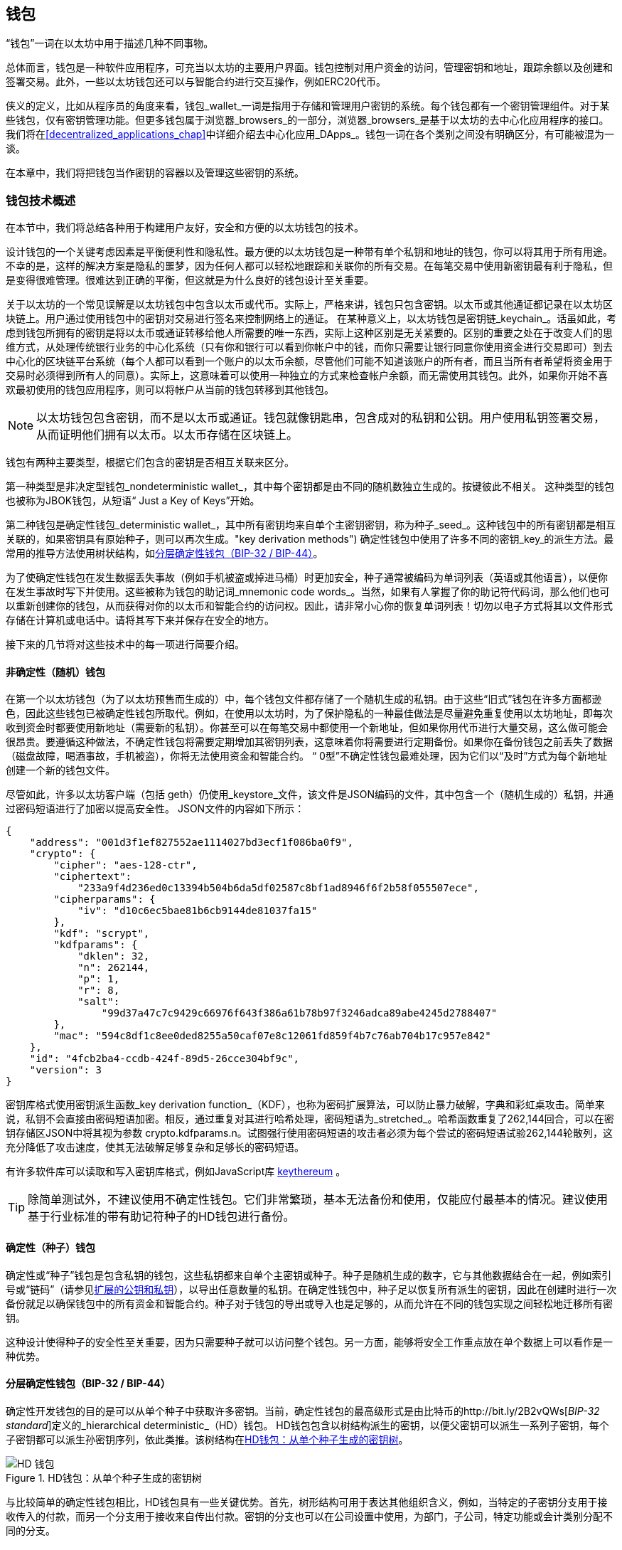 [[wallets_chapter]]
== 钱包

((("wallets", id="ix_05wallets-asciidoc0", range="startofrange")))“钱包”一词在以太坊中用于描述几种不同事物。

总体而言，钱包是一种软件应用程序，可充当以太坊的主要用户界面。钱包控制对用户资金的访问，管理密钥和地址，跟踪余额以及创建和签署交易。此外，一些以太坊钱包还可以与智能合约进行交互操作，例如ERC20代币。

((("wallets","defined")))侠义的定义，比如从程序员的角度来看，钱包_wallet_一词是指用于存储和管理用户密钥的系统。每个钱包都有一个密钥管理组件。对于某些钱包，仅有密钥管理功能。但更多钱包属于浏览器_browsers_的一部分，浏览器_browsers_是基于以太坊的去中心化应用程序的接口。我们将在<<decentralized_applications_chap>>中详细介绍去中心化应用_DApps_。钱包一词在各个类别之间没有明确区分，有可能被混为一谈。

在本章中，我们将把钱包当作密钥的容器以及管理这些密钥的系统。

[[wallet_tech_overview]]
=== 钱包技术概述

((("wallets","technology overview", id="ix_05wallets-asciidoc1", range="startofrange")))在本节中，我们将总结各种用于构建用户友好，安全和方便的以太坊钱包的技术。

设计钱包的一个关键考虑因素是平衡便利性和隐私性。最方便的以太坊钱包是一种带有单个私钥和地址的钱包，你可以将其用于所有用途。不幸的是，这样的解决方案是隐私的噩梦，因为任何人都可以轻松地跟踪和关联你的所有交易。在每笔交易中使用新密钥最有利于隐私，但是变得很难管理。很难达到正确的平衡，但这就是为什么良好的钱包设计至关重要。

关于以太坊的一个常见误解是以太坊钱包中包含以太币或代币。实际上，严格来讲，钱包只包含密钥。以太币或其他通证都记录在以太坊区块链上。用户通过使用钱包中的密钥对交易进行签名来控制网络上的通证。((("keychains"))) 在某种意义上，以太坊钱包是密钥链_keychain_。话虽如此，考虑到钱包所拥有的密钥是将以太币或通证转移给他人所需要的唯一东西，实际上这种区别是无关紧要的。区别的重要之处在于改变人们的思维方式，从处理传统银行业务的中心化系统（只有你和银行可以看到你帐户中的钱，而你只需要让银行同意你使用资金进行交易即可）到去中心化的区块链平台系统（每个人都可以看到一个账户的以太币余额，尽管他们可能不知道该账户的所有者，而且当所有者希望将资金用于交易时必须得到所有人的同意）。实际上，这意味着可以使用一种独立的方式来检查帐户余额，而无需使用其钱包。此外，如果你开始不喜欢最初使用的钱包应用程序，则可以将帐户从当前的钱包转移到其他钱包。

[NOTE]
====
以太坊钱包包含密钥，而不是以太币或通证。钱包就像钥匙串，包含成对的私钥和公钥。用户使用私钥签署交易，从而证明他们拥有以太币。以太币存储在区块链上。
====

钱包有两种主要类型，根据它们包含的密钥是否相互关联来区分。

((("nondeterministic (random) wallets", id="ix_05wallets-asciidoc2", range="startofrange")))((("random (nondeterministic) wallets", id="ix_05wallets-asciidoc3", range="startofrange")))((("wallets","nondeterministic", id="ix_05wallets-asciidoc4", range="startofrange")))第一种类型是非决定型钱包_nondeterministic wallet_，其中每个密钥都是由不同的随机数独立生成的。按键彼此不相关。 ((("JBOK wallets", seealso="nondeterministic (random) wallets"))) 这种类型的钱包也被称为JBOK钱包，从短语“ Just a Key of Keys”开始。

((("deterministic (seeded) wallets","defined")))((("wallets","deterministic"))) 第二种钱包是确定性钱包_deterministic wallet_，其中所有密钥均来自单个主密钥密钥，称为种子_seed_。这种钱包中的所有密钥都是相互关联的，如果密钥具有原始种子，则可以再次生成。(("key derivation methods"))) 确定性钱包中使用了许多不同的密钥_key_的派生方法。最常用的推导方法使用树状结构，如<<hd_wallets>>。

((("mnemonic code words")))((("seeds","mnemonic code words for")))为了使确定性钱包在发生数据丢失事故（例如手机被盗或掉进马桶）时更加安全，种子通常被编码为单词列表（英语或其他语言），以便你在发生事故时写下并使用。这些被称为钱包的助记词_mnemonic code words_。当然，如果有人掌握了你的助记符代码词，那么他们也可以重新创建你的钱包，从而获得对你的以太币和智能合约的访问权。因此，请非常小心你的恢复单词列表！切勿以电子方式将其以文件形式存储在计算机或电话中。请将其写下来并保存在安全的地方。

接下来的几节将对这些技术中的每一项进行简要介绍。


[[random_wallet]]
==== 非确定性（随机）钱包

在第一个以太坊钱包（为了以太坊预售而生成的）中，每个钱包文件都存储了一个随机生成的私钥。由于这些“旧式”钱包在许多方面都逊色，因此这些钱包已被确定性钱包所取代。例如，在使用以太坊时，为了保护隐私的一种最佳做法是尽量避免重复使用以太坊地址，即每次收到资金时都要使用新地址（需要新的私钥）。你甚至可以在每笔交易中都使用一个新地址，但如果你用代币进行大量交易，这么做可能会很昂贵。要遵循这种做法，不确定性钱包将需要定期增加其密钥列表，这意味着你将需要进行定期备份。如果你在备份钱包之前丢失了数据（磁盘故障，喝酒事故，手机被盗），你将无法使用资金和智能合约。 “ 0型”不确定性钱包最难处理，因为它们以“及时”方式为每个新地址创建一个新的钱包文件。

((("keystore file"))) 尽管如此，许多以太坊客户端（包括 +geth+）仍使用_keystore_文件，该文件是JSON编码的文件，其中包含一个（随机生成的）私钥，并通过密码短语进行了加密以提高安全性。 JSON文件的内容如下所示：

[[keystore_example]]
[source,json]
----
{
    "address": "001d3f1ef827552ae1114027bd3ecf1f086ba0f9",
    "crypto": {
        "cipher": "aes-128-ctr",
        "ciphertext":
            "233a9f4d236ed0c13394b504b6da5df02587c8bf1ad8946f6f2b58f055507ece",
        "cipherparams": {
            "iv": "d10c6ec5bae81b6cb9144de81037fa15"
        },
        "kdf": "scrypt",
        "kdfparams": {
            "dklen": 32,
            "n": 262144,
            "p": 1,
            "r": 8,
            "salt":
                "99d37a47c7c9429c66976f643f386a61b78b97f3246adca89abe4245d2788407"
        },
        "mac": "594c8df1c8ee0ded8255a50caf07e8c12061fd859f4b7c76ab704b17c957e842"
    },
    "id": "4fcb2ba4-ccdb-424f-89d5-26cce304bf9c",
    "version": 3
}
----

((("key derivation function (KDF)")))((("password stretching algorithm"))) 密钥库格式使用密钥派生函数_key derivation function_（KDF），也称为密码扩展算法，可以防止暴力破解，字典和彩虹桌攻击。简单来说，私钥不会直接由密码短语加密。相反，通过重复对其进行哈希处理，密码短语为_stretched_。哈希函数重复了262,144回合，可以在密钥存储区JSON中将其视为参数 +crypto.kdfparams.n+。试图强行使用密码短语的攻击者必须为每个尝试的密码短语试验262,144轮散列，这充分降低了攻击速度，使其无法破解足够复杂和足够长的密码短语。

有许多软件库可以读取和写入密钥库格式，例如JavaScript库  https://github.com/ethereumjs/keythereum[+keythereum+] 。

[TIP]
====
除简单测试外，不建议使用不确定性钱包。它们非常繁琐，基本无法备份和使用，仅能应付最基本的情况。建议使用基于行业标准的带有助记符种子的HD钱包进行备份。(((range="endofrange", startref="ix_05wallets-asciidoc4")))(((range="endofrange", startref="ix_05wallets-asciidoc3")))(((range="endofrange", startref="ix_05wallets-asciidoc2")))
====

[[deterministic_wallets]]
==== 确定性（种子）钱包

((("deterministic (seeded) wallets","about")))((("wallets","deterministic"))) 确定性或“种子”钱包是包含私钥的钱包，这些私钥都来自单个主密钥或种子。种子是随机生成的数字，它与其他数据结合在一起，例如索引号或“链码”（请参见<<extended_keys>>），以导出任意数量的私钥。在确定性钱包中，种子足以恢复所有派生的密钥，因此在创建时进行一次备份就足以确保钱包中的所有资金和智能合约。种子对于钱包的导出或导入也是足够的，从而允许在不同的钱包实现之间轻松地迁移所有密钥。

这种设计使得种子的安全性至关重要，因为只需要种子就可以访问整个钱包。另一方面，能够将安全工作重点放在单个数据上可以看作是一种优势。

[[hd_wallets]]
==== 分层确定性钱包（BIP-32 / BIP-44）

((("Bitcoin improvement proposals (BIPs)","Hierarchical Deterministic Wallets (BIP-32/BIP-44)")))((("hierarchical deterministic wallets (BIP-32/BIP-44)"))) 确定性开发钱包的目的是可以从单个种子中获取许多密钥。当前，确定性钱包的最高级形式是由比特币的http://bit.ly/2B2vQWs[_BIP-32 standard_]定义的_hierarchical deterministic_（HD）钱包。 HD钱包包含以树结构派生的密钥，以便父密钥可以派生一系列子密钥，每个子密钥都可以派生孙密钥序列，依此类推。该树结构在<<hd_wallets_figure>>。

[[hd_wallets_figure]]
.HD钱包：从单个种子生成的密钥树
image::images/hd_wallet.png["HD 钱包"]

与比较简单的确定性钱包相比，HD钱包具有一些关键优势。首先，树形结构可用于表达其他组织含义，例如，当特定的子密钥分支用于接收传入的付款，而另一个分支用于接收来自传出付款。密钥的分支也可以在公司设置中使用，为部门，子公司，特定功能或会计类别分配不同的分支。

HD钱包的第二个优点是，用户可以创建一系列公用密钥，而无需访问相应的专用密钥。这样一来，HD钱包就可以在不安全的服务器上使用，也可以仅用于观看或仅能接收的能力，因为这些钱包没有可以花费资金的私钥。

[[mnemonic_codes]]
==== 种子和助记符代码（BIP-39）

((("BIP-39 standard")))((("Bitcoin improvement proposals (BIPs)","Mnemonic Code Words (BIP-39)")))((("mnemonic code words","BIP-39")))((("seeds","mnemonic code words for", seealso="mnemonic code words")))((("wallets","mnemonic codes (BIP-39)"))) 有很多私钥的编码方法以进行安全备份和检索。当前首选的方法是使用单词序列，以正确的顺序组合在一起时，可以唯一地重新创建私钥。有时称为助记符_mnemonic_，该方法已由 http://bit.ly/2OEMjUz[BIP-39] 标准化。如今，许多以太坊钱包（以及其他加密货币的钱包）都使用此标准，并且可以使用可互操作的助记符来导入和导出种子以进行备份和恢复。

要了解为什么这种方法变得流行，我们来看一个示例：

[[hex_seed_example]]
.以十六进制形式显示的确定性钱包的种子
----
FCCF1AB3329FD5DA3DA9577511F8F137
----

[[mnemonic_seed_example]]
.以12个单词的助记符表示的确定性钱包的种子
----
wolf juice proud gown wool unfair
wall cliff insect more detail hub
----

实际上，写下十六进制序列时出现错误的可能性很高。相反，已知单词的列表很容易处理，主要是因为单词（尤其是英语单词）的编写存在很高的冗余度。如果“ inzect”是偶然记录的，则在需要恢复钱包时，可以很快确定“ inzect”不是有效的英文单词，而应使用“ insect”。我们正在讨论写下种子的表示形式，因为这是管理HD钱包时的一种好习惯：在丢失数据（无论是由于意外还是被盗）的情况下，需要种子来恢复钱包，因此保持备份非常谨慎。但是，必须将种子高度保密，因此应谨慎避免数字备份。因此，较早的建议是使用笔和纸进行备份。

总而言之，使用恢复字列表为HD钱包的种子进行编码是最简单的方法，可以安全地导出，转录，在纸上记录，无误读取以及将私钥集导入另一个钱包。((range="endofrange", startref="ix_05wallets-asciidoc1")))


[[wallet_best_practices]]
=== 钱包最佳实践方法

((("wallets","best practices for", id="ix_05wallets-asciidoc5", range="startofrange")))随着加密货币钱包技术的成熟，出现了一些通用的行业标准，这些标准使钱包可以广泛地互操作，易于使用，安全和灵活。这些标准还允许钱包从单个助记符中导出多种不同加密货币的密钥。这些通用标准是：

* 基于BIP-39协议的助记词
* 基于BIP-32的HD钱包
* 基于BIP-43的多功能HD钱包结构
* 基于BIP-44协议的多币种和多账户钱包

这些标准可能会更改或被未来的发展淘汰，但目前它们形成了一组紧密相连的技术，已成为大多数区块链平台及其加密货币的“事实上的钱包”标准。

这些标准已广泛地被软件和硬件钱包采用，从而使所有这些钱包都可以互操作。用户可以导出在其中一个钱包中生成的助记符，然后将其导入到另一个钱包中，以恢复所有密钥和地址。

支持这些标准的软件钱包的一些例子包括（按字母顺序列出）Jaxx，MetaMask，MyCrypto和MyEtherWallet（MEW）。((("hardware wallets")))支持这些标准的硬件钱包的例子包括Keepkey，Ledger和Trezor。

以下各节详细研究了每种技术。

[TIP]
====
如果你要实现一个以太坊钱包，则应按照BIP-32，BIP-39，BIP-43和BIP-44标准，将其构建为HD钱包，并使用种子编码为助记码进行备份，可以参考以下各节中的内容。
====

[[bip39]]
[[mnemonic_code_words]]
==== 助记词（BIP-39）

((("BIP-39 standard", id="ix_05wallets-asciidoc6", range="startofrange")))((("Bitcoin improvement proposals (BIPs)","Mnemonic Code Words (BIP-39)", id="ix_05wallets-asciidoc7", range="startofrange")))((("mnemonic code words","BIP-39", id="ix_05wallets-asciidoc8", range="startofrange")))((("wallets","mnemonic codes (BIP-39)", id="ix_05wallets-asciidoc9", range="startofrange")))助记词是一个单词序列，其中包含了一个随机数。该随机数用作获得确定性钱包的种子。单词序列足以重建种子，从而重建钱包和所有派生的密钥。使用助记词实现确定性钱包的钱包应用程序在首次创建钱包时会向用户显示12至24个单词的序列。单词序列就是钱包备份，可用于恢复和重新创建相同或任何兼容钱包应用程序中的所有密钥。如前所述，助记词列表使用户更容易备份钱包，因为它们易于阅读并正确传递：[ <span class="keep-together">transcribe</span> ]。

[NOTE]
====
((("brainwallets, mnemonic words vs.")))助记词经常与智力钱包“ brainwallets”混淆。它们是不相同的。主要区别在于智力钱包由用户选择的单词组成，而助记词由钱包随机创建并呈现给用户。这个重要的区别使助记词更加安全，因为人类是非常差的随机性来源。也许更重要的是，使用“ 智力钱包”一词意味着必须记住这些词，这是一个糟糕的主意，会使你在需要时无法提供钱包备份。
====

BIP-39标准中定义了助记码。请注意，BIP-39仅是助记码标准的一种实现。 Electrum比特币钱包使用的是一个比BIP-39还要早的标准，即一组不同的单词。 BIP-39是公司在Trezor硬件钱包后面提出的，与Electrum的实现不兼容。但是，BIP-39现在已经在数十种可互操作的实现中获得了广泛的行业支持，因此应被视为事实上的行业标准。此外，BIP-39可用于产生支持以太坊的多货币钱包，而Electrum的种子则不能。

BIP-39定义了助记码和种子的创建标准，在此我们分九步进行描述。为了清楚起见，该过程分为两个部分：步骤1至6在<<generating_mnemonic_words>>，步骤7至9显示在<<mnemonic_to_seed>>。

[[generating_mnemonic_words]]
===== 生成助记词

((("BIP-39 standard","generating code words with")))((("checksum","in mnemonic code word generation")))((("mnemonic code words","generating"))) 钱包会使用BIP-39中定义的标准化流程自动生成助记词。钱包从熵源开始，添加校验和，然后将熵映射到单词列表：

1. 创建一个128至256位的加密随机序列 +S+。
2. 通过获取+S+的SHA-256哈希值的第一个（+S+的长度 ÷32）位来创建+S+的校验和。
3. 将校验和添加到随机序列+S+的末尾。
4. 将 序列-校验和 等分为 11位 的长度。
5. 将每个11位值映射到预定义的2,048个单词的词典中的单词。
6. 从单词序列创建助记码，并保持顺序。

<<generating_entropy_and_encoding>>显示如何使用熵来生成助记词。

<<table_bip39_entropy>>表示熵数据的大小与单词中助记码长度之间的关系。

[[table_bip39_entropy]]
.助记码：熵和词的长度
[options="header"]
|=======
|熵 (bits) | 校验和 (bits) | 熵 *+* 校验和 (bits) | 助记词长度 (words)
| 128 | 4 | 132 | 12
| 160 | 5 | 165 | 15
| 192 | 6 | 198 | 18
| 224 | 7 | 231 | 21
| 256 | 8 | 264 | 24
|=======

[[generating_entropy_and_encoding]]
[role="smallerseventy"]
.生成熵并将其编码为助记词
image::images/bip39-part1.png["生成熵并将其编码为助记词"]

[[mnemonic_to_seed]]
===== 从助记符到种子

((("BIP-39 standard","deriving seed from mnemonic words")))((("seeds","deriving from mnemonic code words")))助记词代表长度为128到256位的熵。然后，通过使用键拉伸函数 ((("PBKDF2 function"))) PBKDF2，使用熵来导出更长的（512位）种子。产生的种子用于构建确定性钱包并导出其密钥。

((("key-stretching function")))((("salts"))) 密钥-拉伸函数采用两个参数：助记符和盐_salt_。在密钥拉伸功能中加盐的目的是使查找表变得困难以防止进行暴力攻击。在BIP-39标准中，盐的另一个用途是：它允许引入密码短语，该密码短语是保护种子的附加安全因素，我们将在<<mnemonic_passphrase>>进行更详细的描述。

步骤7至9中描述的过程是继续上一节中描述的过程：

[start=7]
7. PBKDF2 密钥拉伸功能的第一个参数是在步骤6中生成的助记词_mnemonic_。
8. PBKDF2密钥拉伸功能的第二个参数是盐_salt_。盐由字符串常量+“助记符” +与可选的用户提供的密码短语组成。
9. PBKDF2使用HMAC-SHA512算法使用2,048轮散列来扩展助记符和盐参数，产生512位值作为其最终输出。该512位值是种子。

<<mnemonic_to_seed_figure>>显示助记符如何用于生成种子。

[[mnemonic_to_seed_figure]]
.从助记符到种子
image::images/bip39-part2.png["从助记词到种子"]

[NOTE]
====
密钥拉伸功能及其2,048轮哈希运算，在某种程度上可以有效地防止对助记符或密码短语的暴力攻击。尝试数以千计的密码短语和助记符组合非常昂贵（在计算中），而可能派生的种子数量巨大（2 ^ 512 ^，或大约10 ^ 154 ^），远大于原子数在可见的宇宙中（大约10 ^ 80 ^）。
====

表格 pass:[<a data-type="xref" data-xrefstyle="select:labelnumber" href="#mnemonic_128_no_pass">#mnemonic_128_no_pass</a>, <a data-type="xref" data-xrefstyle="select:labelnumber" href="#mnemonic_128_w_pass">#mnemonic_128_w_pass</a>, and <a data-type="xref" data-xrefstyle="select:labelnumber" href="#mnemonic_256_no_pass">#mnemonic_256_no_pass</a>] 显示了一些助记码及其产生的种子的例子。

[[mnemonic_128_no_pass]]
.128位熵助记词，无密码短语，产生的种子
[cols="h,"]
|=======
| *Entropy input (128 bits)*| +0c1e24e5917779d297e14d45f14e1a1a+
| *Mnemonic (12 words)* | +army van defense carry jealous true garbage claim echo media make crunch+
| *Passphrase*| (none)
| *Seed  (512 bits)* | +5b56c417303faa3fcba7e57400e120a0ca83ec5a4fc9ffba757fbe63fbd77a89a1a3be4c67196f57c39+
+a88b76373733891bfaba16ed27a813ceed498804c0570+
|=======

[[mnemonic_128_w_pass]]
.128-bit 位熵助记词，带密码短语，产生的种子
[cols="h,"]
|=======
| *Entropy input (128 bits)*| +0c1e24e5917779d297e14d45f14e1a1a+
| *Mnemonic (12 words)* | +army van defense carry jealous true garbage claim echo media make crunch+
| *Passphrase*| SuperDuperSecret
| *Seed  (512 bits)* | +3b5df16df2157104cfdd22830162a5e170c0161653e3afe6c88defeefb0818c793dbb28ab3ab091897d0+
+715861dc8a18358f80b79d49acf64142ae57037d1d54+
|=======

[role="pagebreak-before"]
[[mnemonic_256_no_pass]]
.256位熵助记词，无密码短语，产生的种子
[cols="h,"]
|=======
| *Entropy input (256 bits)* | +2041546864449caff939d32d574753fe684d3c947c3346713dd8423e74abcf8c+
| *Mnemonic (24 words)* | +cake apple borrow silk endorse fitness top denial coil riot stay wolf
luggage oxygen faint major edit measure invite love trap field dilemma oblige+
| *Passphrase*| (none)
| *Seed (512 bits)* | +3269bce2674acbd188d4f120072b13b088a0ecf87c6e4cae41657a0bb78f5315b33b3a04356e53d062e5+
+5f1e0deaa082df8d487381379df848a6ad7e98798404+
|=======

[[mnemonic_passphrase]]
===== BIP-39中的可选密码

((("BIP-39 standard","optional passphrase with")))((("mnemonic code words","optional passphrase in BIP-39")))((("passphrases")))((("seeds","optional passphrase with"))) BIP-39标准允许在衍生种子时使用可选的密码短语。如果不使用密码短语，则将助记符与由常量字符串+“助记符” +组成的盐一起拉伸，从而可以从任何给定的助记符生成特定的512位种子。如果使用密码短语，则拉伸函数从同一助记符产生不同的种子。实际上，在给定单个助记符的情况下，每种可能的密码短语都会导致不同的种子。本质上，没有“错误的”密码短语。所有密码短语都是有效的，并且它们都导致不同的种子，从而形成大量可能的未初始化的钱包。可能的钱包如此之大（2 ^ 512 ^），只要密码短语具有足够的复杂性和长度，实际上就不可能有强行破解或意外猜测到正在使用的钱包的可能性。

[TIP]
====
BIP-39中没有“错误的”密码短语。每个密码短语都可以推导出一些钱包，不过除非先前使用过，那么这些钱包是空的。
====

可选密码短语具有两个重要功能：

* 第二个因素（记住的东西）使助记符自身无用，从而保护助记符备份免受小偷的侵害。

* ((("duress wallet")))((("wallets","duress wallet")))采用 一种合理的可否认性或“胁迫钱包”方式，其中选定的密码短语推导出一个包含少量资金的钱包，可以骗过攻击者，保护包含大部分资金的“真实”钱包。

[role="pagebreak-before"]
但是，请务必注意，使用密码短语会带来丢失的风险：

* 如果钱包所有者丧失表达能力或死亡，并且没人知道密码，则种子将无用，并且存储在钱包中的所有资金将永远丢失。

* 相反，如果所有者在与备份种子的相同位置备份密码短语，则会破坏第二个目的。

虽然密码短语非常有用，但应考虑到存在继承人可以越过拥有者而恢复加密货币的可能性，仅应将其与精心计划的备份和恢复过程结合使用。

[[working_mnemonic_codes]]
===== 使用助记词

((("BIP-39 standard","libraries")))((("BIP-39 standard","working with mnemonic codes"))) 许多不同编程语言都有BIP-39的库。例如：

https://github.com/trezor/python-mnemonic[python-mnemonic]:: SatoshiLabs团队提出的标准BIP-39的Python库，

https://github.com/ConsenSys/eth-lightwallet[ConsenSys/eth-lightwallet]:: 用于节点和浏览器的轻量级JS以太坊钱包（使用BIP-39）

https://www.npmjs.com/package/bip39[npm/bip39]:: 比特币BIP-39的JavaScript实现：用于生成确定性密钥的助记码

在独立网页中也实现了BIP-39生成器（<<a_bip39_generator_as_a_standalone_web_page>>），这对于测试和实验非常有用。 https://iancoleman.io/bip39/[Mnemonic Code Converter] 助记符代码转换器生成助记符，种子和扩展的私钥。可以在浏览器中离线使用，也可以在线访问。(((range="endofrange", startref="ix_05wallets-asciidoc9")))(((range="endofrange", startref="ix_05wallets-asciidoc8")))(((range="endofrange", startref="ix_05wallets-asciidoc7")))(((range="endofrange", startref="ix_05wallets-asciidoc6")))

[[a_bip39_generator_as_a_standalone_web_page]]
.BIP-39生成器作为独立网页
image::images/bip39_web.png["BIP-39 生成器网页"]

[[create_hd_wallet]]
==== 从种子创建硬件钱包

((("hierarchical deterministic wallets (BIP-32/BIP-44)","creating from root seed")))((("root seeds, creating HD wallets from")))((("wallets","creating HD wallets from root seed"))) HD钱包是从单个根种子_root seed_创建的，该根种子是128位，256位或512位随机数。最常见的是，此种子是在上一节中详细说明的助记符生成的。

HD钱包中的每个密钥都是确定性地从该根种子派生的，这使得可以在任何兼容的HD钱包中从该种子重新创建整个HD钱包。通过仅传输从其获得根种子的助记符，可以轻松地导出，备份，还原和导入包含数千甚至数百万个密钥的HD钱包。

[[bip32_bip43_44]]
==== HD 钱包（BIP-32）和路径（BIP-43 / 44）

((("Bitcoin improvement proposals (BIPs)","Multipurpose HD Wallet Structure (BIP-43)", id="ix_05wallets-asciidoc10", range="startofrange")))((("hierarchical deterministic wallets (BIP-32/BIP-44)","HD wallets (BIP-32) and paths (BIP-43/44)", id="ix_05wallets-asciidoc11", range="startofrange"))) 大多数HD钱包都遵循((("BIP-32 standard","HD wallets and", id="ix_05wallets-asciidoc12", range="startofrange"))) BIP-32标准，它已成为生成确定性密钥的事实上的工业标准。

在这里，我们将不会详细讨论BIP-32标准，而仅是了解在钱包中如何使用它所必需的组件。主要的重要方面是派生密钥可能具有的树状层次关系，如你在<<hd_wallets_figure>>中所看到的。此外，了解扩展密钥_extended keys_和强化密钥_hardened keys_的概念也很重要，我们将在以下各节中进行解释。

许多软件库中提供了数十种BIP-32互操作性实现。这些主要是为比特币钱包设计的，它们以不同的方式实现帐号地址，但是与以太坊的BIP-32兼容钱包共享相同的密钥派生实现方法。你可以使用一个  https://github.com/ConsenSys/eth-lightwallet[designed for Ethereum] 专为以太坊设计的软件库，或通过添加一个以太坊地址编码库从比特币软件库中改编一个。

还有一个实现为 http://bip32.org/[standalone web page] 独立网页的BIP-32生成器，对于使用BIP-32进行测试和试验非常有用。

[WARNING]
====
独立的BIP-32生成器不是HTTPS网站。这里提醒你此工具的使用不安全。仅用于测试。你不应将本网站产生的私钥用于真实资金。
====

[[extended_keys]]
===== 扩展的公钥和私钥

((("BIP-32 standard","extended public and private keys")))((("extended keys")))((("hierarchical deterministic wallets (BIP-32/BIP-44)","extended public and private keys")))((("keys","extended"))) 在BIP-32术语中，密钥可以“扩展”。通过正确的数学运算，这些扩展的“父”密钥可以用于派生“子”密钥，从而生成前面所述的密钥和地址的层次结构，而父密钥不必位于树的顶部。可以从树层次结构中的任何位置选取。((("chain code")))扩展密钥包括获取密钥本身并在其后附加一个特殊的_chain code_链代码是一个256位二进制字符串，它是与每个密钥混合以产生子密钥。

((("private keys","extended")))如果密钥是一个私钥，它将成为一个扩展私钥，由以下通行符识别：[<span class="keep-together">前缀</span>] +xprv+：

[[xprv_example]]
----
xprv9s21ZrQH143K2JF8RafpqtKiTbsbaxEeUaMnNHsm5o6wCW3z8ySyH4UxFVSfZ8n7ESu7fgir8i...
----

((("public keys","extended")))扩展公钥由前缀 +xpub+ 来识别：

[[xpub_example]]
----
xpub661MyMwAqRbcEnKbXcCqD2GT1di5zQxVqoHPAgHNe8dv5JP8gWmDproS6kFHJnLZd23tWevhdn...
----

HD钱包的一个非常有用的特征是能够从父公钥派生子公钥，而不需要私钥。这给了我们两种导出子公钥的方法：直接从子私钥或从父公钥导出。

因此，可以使用扩展的公钥来导出HD钱包结构的中的所在分支的所有公钥（仅限于公钥）。

此快捷方式可用于创建非常安全的仅包含公钥的部署，其中服务器或应用程序具有扩展公钥的副本，但不包含私钥。这种部署可以产生无限数量的公钥和以太坊地址，但不能花费发送到这些地址的任何钱。同时，在另一台更安全的服务器上，扩展的私钥可以派生所有相应的私钥来签署交易并支付资金。

此方法的一种常见应用是在为电子商务应用程序提供服务的Web服务器上安装扩展的公共密钥。 Web服务器可以使用公钥派生功能为每个交易（例如，为客户的购物车）创建一个新的以太坊地址，并且不会有任何容易被盗的私钥。没有HD钱包，唯一的方法就是在单独的安全服务器上生成数千个以太坊地址，然后将其预加载到电子商务服务器上。这种方法很麻烦，并且需要不断维护以确保服务器不会用完密钥，因此建议使用HD钱包中的扩展公钥。

((("hardware wallets"))) 此解决方案的另一个常见应用是用于((("cold-storage wallets")))((("wallets","cold-storage wallets"))) 冷存储或硬件钱包。在那种情况下，扩展的私钥可以存储在硬件钱包中，而扩展的公钥可以保持在线状态。用户可以随意创建“接收”地址，而私钥安全地脱机存储。如果需要支付资金，用户可以在脱机签名的以太坊客户端中使用扩展的私钥，或者在硬件钱包设备上签名交易。

[[hardened_child_key]]
===== 强化子密钥派生

((("child private keys")))((("hardened derivation","for child private keys")))((("hierarchical deterministic wallets (BIP-32/BIP-44)","hardened child key derivation")))((("hierarchical deterministic wallets (BIP-32/BIP-44)","index numbers for normal/hardened derivation")))((("index numbers, for normal/hardened derivation")))((("private keys","hardened child key derivation")))从扩展公钥xpub派生出一系列公钥分支的能力非常有用，但存在潜在的风险。访问xpub不能访问子私钥。但是，由于xpub包含链码（用于从父公钥派生子公钥），因此，如果已知子私钥或以某种方式泄漏了子私钥，则可以将其与链码一起使用，以导出所有其他子私钥。密钥。单个泄露的子私钥以及父链代码将揭示所有子级的全部私钥。更糟糕的是，子私钥与父链代码一起可用于推导父私钥。

为了应对这种风险，HD钱包使用了另一种称为强化派生_hardened derivation_的派生函数，该函数“打破”了父公钥和子链代码之间的关系。强化派生函数使用父私钥而不是父公钥派生子链代码。这将在父/子序列中创建一个“防火墙”，其链码无法用于泄露父私钥或同级私钥。

简而言之，如果您想利用扩展公钥xpub的便利性来派生公钥的分支，而又不会使自己暴露于链代码泄漏的风险中，则应该从强化的父级公钥而不是普通的父级公钥来派生它。最佳实践是让主密钥的1级子代始终通过强化派生来导出，以防止损害主密钥。

[[index_number]]
===== 正常和强化派生的索引号

((("hardened derivation","index numbers for"))) 显然我们希望能够从给定的父密钥派生多个子密钥，比如可以使用索引号。当使用特殊子派生功能将每个索引号与父密钥组合在一起时，会给出不同的子密钥。 BIP-32父子推导函数中使用的索引号是32位整数。为了轻松地区分通过正常（未强化）推导函数得出的密钥与通过强化（衍生）派生的密钥，此索引号分为两个范围。 0和2 ^ 31 ^ -1（+ 0x0 +至+ 0x7FFFFFFF +）之间的索引号仅用于正常派生。介于2 ^ 31 ^和2 ^ 32 ^ -1之间的索引号（+ 0x80000000 +至+ 0xFFFFFFFF +）仅用于强化派生。因此，如果索引号小于2 ^ 31 ^，则该子项是正常的；而如果索引号等于或大于2 ^ 31 ^，则该子项被强化。

为了使索引号更易于阅读和显示，强化子级的索引号从零开始显示，但带有撇号。因此，第一个普通的子项键显示为+0+，而第一个强化的子项（索引+ 0x80000000 +）显示为++ 0&#39;++。然后，第二个强化密钥将依次具有+ 0x80000001 +的索引，并显示为++ 1&#39;++，依此类推。当你看到HD钱包索引++ i&#39;++时，表示2 ^ 31 ^ pass：[+] ++ i ++。(((range="endofrange", startref="ix_05wallets-asciidoc12")))

[[hd_wallet_path]]
===== HD钱包密钥标识符（路径）

((("hierarchical deterministic wallets (BIP-32/BIP-44)","key identifier")))((("keys","path naming convention"))) HD钱包中的密钥使用“路径”的命名约定，树的每个级别均由斜杠（/）字符分隔（请参见<<hd_path_table>>）。从主私钥派生的私钥以 +m+ 开头。从主公用密钥派生的公用密钥以 +M+ 开头。因此，主私钥的第一个子私钥为+m/0+。第一个子公钥是 +M/0+。第一个子私钥的第二个孙子是 +m/0/1+，依此类推。

从右到左读取密钥的“祖先”，直到到达派生密钥的主密钥为止。例如，标识符+ m / x / y / z +描述的密钥是密钥+ m / x / y +的第++ z ++个子代，后者是密钥+ m / x +的第++ y ++个子代是+ m +的第++ x ++个子代。

[[hd_path_table]]
.HD钱包路径示例
[options="header"]
|=======
| HD路径 | 私钥或公钥说明
| +m/0+ | 主私钥（+m+）中的第一个（+0+）子私钥
| +m/0/0+ | 第一个子私钥的第一个孙私钥 (+m/0+)
| +m/0'/0+ | 第一个强化子私钥的第一个正常孙私钥 (+m/0'+)
| +m/1/0+ | 第二个子私钥的第一个孙私钥 (+m/1+)
| + M/23/17/0/0+ | 第一个曾孙公钥的第18个孙公钥 pass:[<span class="keep-together">第24个子公钥</span>]
|=======

[[navigating_hd_wallet_tree]]
===== 浏览HD钱包树结构

((("hierarchical deterministic wallets (BIP-32/BIP-44)","tree structure")))((("tree structure, navigating"))) HD钱包树结构非常灵活。另一方面，它也允许无限的复杂性：每个父扩展密钥可以拥有40亿个子密钥：20亿正常子密钥和20亿强化子密钥。这些子密钥中的每个子密钥都可以再有40亿个子密钥，依此类推。这棵树可以随心所欲地生长，可能有无限的世代。拥有所有这些潜力，追踪这些非常大的树木会变得非常困难。

通过为HD钱包树的结构创建标准，两个BIP提供了一种管理这种潜在复杂性的方法。((("BIP-43 standard"))) BIP-43建议使用第一个强化的子索引作为特殊标识符，以表示树结构的“用途”。根据BIP-43，HD钱包应仅使用树的一个1级分支，索引号通过识别树的其余部分的结构和名称空间来定义钱包的用途。更具体地说，仅使用分支 ++m/i&#39;/...++ 的HD钱包旨在表示特定目的，并且该目的由索引号+i+标识。

((("BIP-44 standard"))) 在扩展该规范的同时，BIP-44提出了一种多币种多帐户结构，该结构通过将“用途”号设置为 +44'+ 来表示。遵循BIP-44结构的所有HD钱包的标识是，它们仅使用树的一个分支：+m/44'/*+。

BIP-44将结构指定为包含五个预定义的树级别：

[[bip44_tree]]
-----
m / purpose' / coin_type' / account' / change / address_index
-----

第一层目标+purpose'+始终设置为+44'+。第二层+coin_type'+ 指定加密货币硬币的类型，允许使用多货币HD钱包，其中每种货币在第二层之下都有自己的子树。在称为 https://github.com/satoshilabs/slips/blob/master/slip-0044.md[SLIP0044] 的标准文档中定义了几种货币。例如，以太坊是++m/44'/ 60'++，以太坊经典版是++m/44'/ 61'++，比特币是++m/44'/ 0'++，而Testnet都适用货币为++ m/ 44'/ 1'++。

树的第三层是账户+account'+，它允许用户将其钱包细分为单独的逻辑子帐户，以进行会计或组织用途。例如，一个HD钱包可能包含两个以太坊“帐户”：++m/44'/60'/0'++和++m/44'/60'/1'++。每个帐户都是其自己的子树的根。

因为BIP-44最初是为比特币创建的，所以它包含以太坊平台中不相关的“怪癖”。在路径的第四层+change+上，HD钱包有两个子树：一个用于创建接收地址，另一个用于创建更改地址。以太坊仅使用“接收”路径，因为没有必要像比特币那样更改地址。请注意，尽管先前的级别使用强化派生，但此级别使用正常派生。这是为了允许树的帐户级别导出扩展的公共密钥，以在不安全的环境中使用。 HD钱包将可用地址作为第四层的子级派生，使树的第五层成为+address_index+。例如，主账户中以太坊支付的第三个接收地址将是++M/44'/60'/0'/0/2++。<<bip44_path_examples>>中显示了更多示例 (((range="endofrange", startref="ix_05wallets-asciidoc11")))(((range="endofrange", startref="ix_05wallets-asciidoc10"))).(((range="endofrange", startref="ix_05wallets-asciidoc5")))

[[bip44_path_examples]]
.BIP-44硬件钱包结构实例
[options="header"]
|=======
| HD路径 | 私钥或公钥说明
| ++M/44&#x27;/60&#x27;/0&#x27;/0/2++ | 以太坊主账户的第三个接收公钥
| ++M/44&#x27;/0&#x27;/3&#x27;/1/14++ | 第四个比特币帐户的第十五个转换地址公钥
| ++m/44&#x27;/2&#x27;/0&#x27;/0/1++ |Litecoin主账户中的第二个私钥，用于签署交易
|=======

=== 本章小结

钱包是任何面向用户的区块链应用程序的基础。它们允许用户管理密钥和地址的集合。我们在<<tx_chapter>>中还将看到，电子钱包可以允许用户通过应用数字签名来展示其对以太币的所有权并授权交易。(((range="endofrange", startref="ix_05wallets-asciidoc0")))